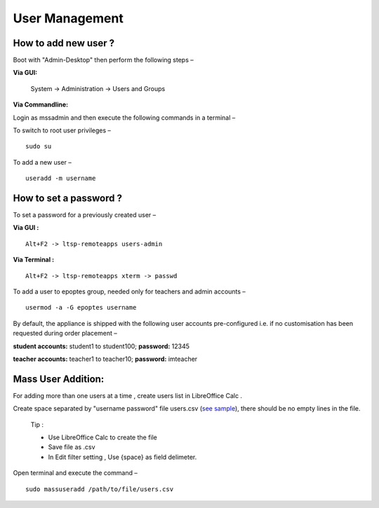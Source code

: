 .. _user-management:

User Management
===============

How to add new user ?
-----------------------

Boot with "Admin-Desktop" then perform the following steps –

**Via GUI:**
 
 System → Administration → Users and Groups

**Via Commandline:**

Login as mssadmin and then execute the following commands in a terminal –

To switch to root user privileges –
::
 
 sudo su

To add a new user –
::

 useradd -m username

How to set a password ?
-----------------------

To set a password for a previously created user –

**Via GUI :**
::
 
 Alt+F2 -> ltsp-remoteapps users-admin

**Via Terminal :**
::
 
 Alt+F2 -> ltsp-remoteapps xterm -> passwd

To add a user to epoptes group, needed only for teachers and admin accounts –
::
 
 usermod -a -G epoptes username

By default, the appliance is shipped with the following user accounts pre-configured i.e. if no customisation has been requested during order placement –

**student accounts:** student1 to student100; **password:** 12345

**teacher accounts:** teacher1 to teacher10; **password:** imteacher

Mass User Addition:
-------------------

For adding more than one users at a time , create users list in LibreOffice Calc .

Create space separated by "username password" file users.csv (`see sample <https://docs.google.com/spreadsheets/d/1Z7EyS8XjG1j0OxHe8-w_S8ysnXUDn97Ux1-ib4gGoeQ/edit?usp=sharing>`_), there should be no empty lines in the file. 

	Tip : 

	* Use LibreOffice Calc to create the file

	* Save file as .csv

	* In Edit filter setting , Use {space} as field delimeter.

Open terminal and execute the command –
::

 sudo massuseradd /path/to/file/users.csv